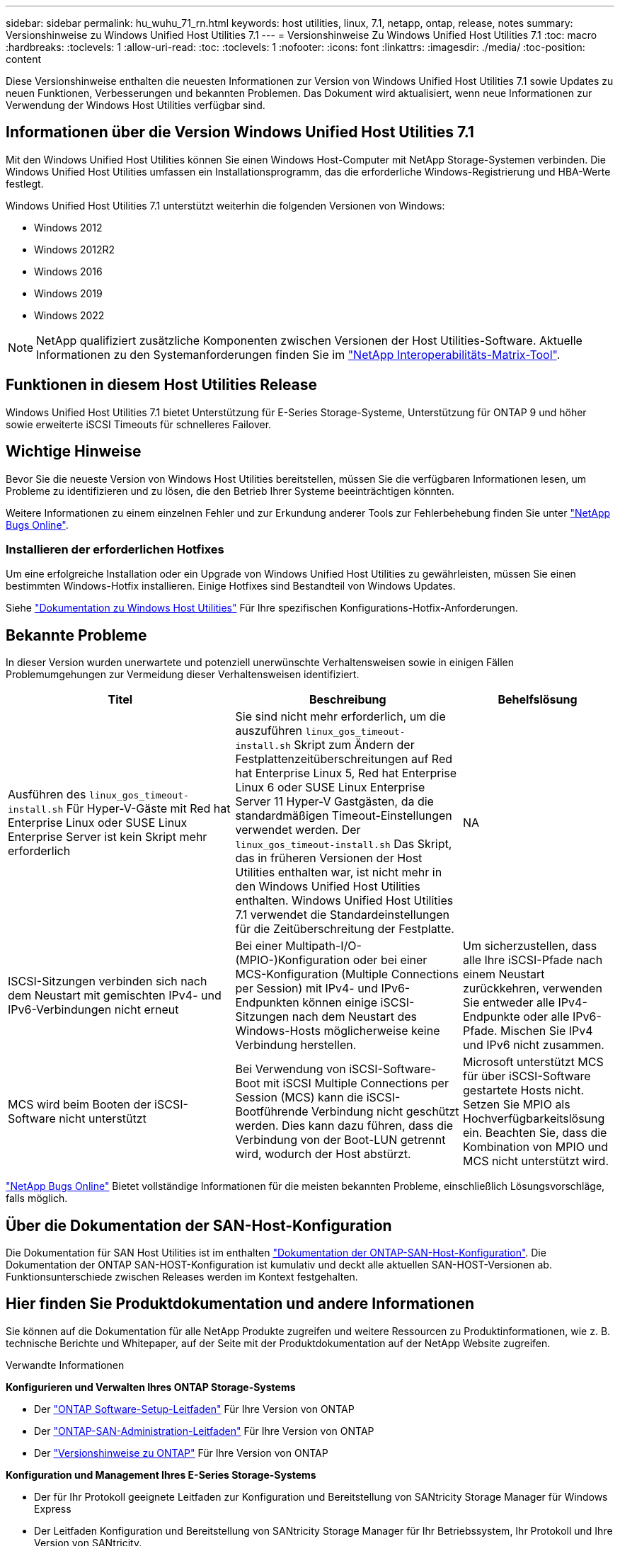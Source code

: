 ---
sidebar: sidebar 
permalink: hu_wuhu_71_rn.html 
keywords: host utilities, linux, 7.1, netapp, ontap, release, notes 
summary: Versionshinweise zu Windows Unified Host Utilities 7.1 
---
= Versionshinweise Zu Windows Unified Host Utilities 7.1
:toc: macro
:hardbreaks:
:toclevels: 1
:allow-uri-read: 
:toc: 
:toclevels: 1
:nofooter: 
:icons: font
:linkattrs: 
:imagesdir: ./media/
:toc-position: content


Diese Versionshinweise enthalten die neuesten Informationen zur Version von Windows Unified Host Utilities 7.1 sowie Updates zu neuen Funktionen, Verbesserungen und bekannten Problemen. Das Dokument wird aktualisiert, wenn neue Informationen zur Verwendung der Windows Host Utilities verfügbar sind.



== Informationen über die Version Windows Unified Host Utilities 7.1

Mit den Windows Unified Host Utilities können Sie einen Windows Host-Computer mit NetApp Storage-Systemen verbinden. Die Windows Unified Host Utilities umfassen ein Installationsprogramm, das die erforderliche Windows-Registrierung und HBA-Werte festlegt.

Windows Unified Host Utilities 7.1 unterstützt weiterhin die folgenden Versionen von Windows:

* Windows 2012
* Windows 2012R2
* Windows 2016
* Windows 2019
* Windows 2022



NOTE: NetApp qualifiziert zusätzliche Komponenten zwischen Versionen der Host Utilities-Software. Aktuelle Informationen zu den Systemanforderungen finden Sie im link:https://mysupport.netapp.com/matrix/imt.jsp?components=65623;64703;&solution=1&isHWU&src=IMT["NetApp Interoperabilitäts-Matrix-Tool"^].



== Funktionen in diesem Host Utilities Release

Windows Unified Host Utilities 7.1 bietet Unterstützung für E-Series Storage-Systeme, Unterstützung für ONTAP 9 und höher sowie erweiterte iSCSI Timeouts für schnelleres Failover.



== Wichtige Hinweise

Bevor Sie die neueste Version von Windows Host Utilities bereitstellen, müssen Sie die verfügbaren Informationen lesen, um Probleme zu identifizieren und zu lösen, die den Betrieb Ihrer Systeme beeinträchtigen könnten.

Weitere Informationen zu einem einzelnen Fehler und zur Erkundung anderer Tools zur Fehlerbehebung finden Sie unter link:https://mysupport.netapp.com/site/bugs-online/product["NetApp Bugs Online"^].



=== Installieren der erforderlichen Hotfixes

Um eine erfolgreiche Installation oder ein Upgrade von Windows Unified Host Utilities zu gewährleisten, müssen Sie einen bestimmten Windows-Hotfix installieren. Einige Hotfixes sind Bestandteil von Windows Updates.

Siehe link:https://docs.netapp.com/us-en/ontap-sanhost/hu_wuhu_71.html["Dokumentation zu Windows Host Utilities"] Für Ihre spezifischen Konfigurations-Hotfix-Anforderungen.



== Bekannte Probleme

In dieser Version wurden unerwartete und potenziell unerwünschte Verhaltensweisen sowie in einigen Fällen Problemumgehungen zur Vermeidung dieser Verhaltensweisen identifiziert.

[cols="30, 30, 20"]
|===
| Titel | Beschreibung | Behelfslösung 


| Ausführen des `linux_gos_timeout-install.sh` Für Hyper-V-Gäste mit Red hat Enterprise Linux oder SUSE Linux Enterprise Server ist kein Skript mehr erforderlich | Sie sind nicht mehr erforderlich, um die auszuführen `linux_gos_timeout-install.sh` Skript zum Ändern der Festplattenzeitüberschreitungen auf Red hat Enterprise Linux 5, Red hat Enterprise Linux 6 oder SUSE Linux Enterprise Server 11 Hyper-V Gastgästen, da die standardmäßigen Timeout-Einstellungen verwendet werden. Der `linux_gos_timeout-install.sh` Das Skript, das in früheren Versionen der Host Utilities enthalten war, ist nicht mehr in den Windows Unified Host Utilities enthalten. Windows Unified Host Utilities 7.1 verwendet die Standardeinstellungen für die Zeitüberschreitung der Festplatte. | NA 


| ISCSI-Sitzungen verbinden sich nach dem Neustart mit gemischten IPv4- und IPv6-Verbindungen nicht erneut | Bei einer Multipath-I/O-(MPIO-)Konfiguration oder bei einer MCS-Konfiguration (Multiple Connections per Session) mit IPv4- und IPv6-Endpunkten können einige iSCSI-Sitzungen nach dem Neustart des Windows-Hosts möglicherweise keine Verbindung herstellen. | Um sicherzustellen, dass alle Ihre iSCSI-Pfade nach einem Neustart zurückkehren, verwenden Sie entweder alle IPv4-Endpunkte oder alle IPv6-Pfade. Mischen Sie IPv4 und IPv6 nicht zusammen. 


| MCS wird beim Booten der iSCSI-Software nicht unterstützt | Bei Verwendung von iSCSI-Software-Boot mit iSCSI Multiple Connections per Session (MCS) kann die iSCSI-Bootführende Verbindung nicht geschützt werden. Dies kann dazu führen, dass die Verbindung von der Boot-LUN getrennt wird, wodurch der Host abstürzt. | Microsoft unterstützt MCS für über iSCSI-Software gestartete Hosts nicht. Setzen Sie MPIO als Hochverfügbarkeitslösung ein. Beachten Sie, dass die Kombination von MPIO und MCS nicht unterstützt wird. 
|===
link:https://mysupport.netapp.com/site/bugs-online/product["NetApp Bugs Online"^] Bietet vollständige Informationen für die meisten bekannten Probleme, einschließlich Lösungsvorschläge, falls möglich.



== Über die Dokumentation der SAN-Host-Konfiguration

Die Dokumentation für SAN Host Utilities ist im enthalten link:https://docs.netapp.com/us-en/ontap-sanhost/index.html["Dokumentation der ONTAP-SAN-Host-Konfiguration"]. Die Dokumentation der ONTAP SAN-HOST-Konfiguration ist kumulativ und deckt alle aktuellen SAN-HOST-Versionen ab. Funktionsunterschiede zwischen Releases werden im Kontext festgehalten.



== Hier finden Sie Produktdokumentation und andere Informationen

Sie können auf die Dokumentation für alle NetApp Produkte zugreifen und weitere Ressourcen zu Produktinformationen, wie z. B. technische Berichte und Whitepaper, auf der Seite mit der Produktdokumentation auf der NetApp Website zugreifen.

.Verwandte Informationen
*Konfigurieren und Verwalten Ihres ONTAP Storage-Systems*

* Der link:https://docs.netapp.com/us-en/ontap/setup-upgrade/index.html["ONTAP Software-Setup-Leitfaden"^] Für Ihre Version von ONTAP
* Der link:https://docs.netapp.com/us-en/ontap/san-management/index.html["ONTAP-SAN-Administration-Leitfaden"^] Für Ihre Version von ONTAP
* Der link:https://library.netapp.com/ecm/ecm_download_file/ECMLP2492508["Versionshinweise zu ONTAP"^] Für Ihre Version von ONTAP


*Konfiguration und Management Ihres E-Series Storage-Systems*

* Der für Ihr Protokoll geeignete Leitfaden zur Konfiguration und Bereitstellung von SANtricity Storage Manager für Windows Express
* Der Leitfaden Konfiguration und Bereitstellung von SANtricity Storage Manager für Ihr Betriebssystem, Ihr Protokoll und Ihre Version von SANtricity.
* Die Installationsreferenz der SANtricity-Storage-Manager-Software für Ihre SANtricity-Version.
* Der SANtricity Storage Manager Multipath Driver's Guide ist speziell für Ihre Version von SANtricity.
* Die Versionshinweise für SANtricity-Storage-Manager für Ihre Version von SANtricity.


Siehe link:https://docs.netapp.com/us-en/e-series/getting-started/index.html["E-Series Dokumentation"^] Um die Dokumentation zu SANtricity zu finden.
